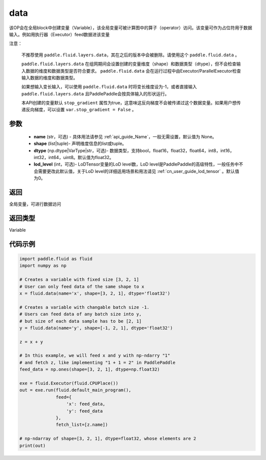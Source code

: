 .. _cn_api_fluid_data:

data
-------------------------------


.. py:function:: paddle.fluid.data(name, shape, dtype='float32', lod_level=0)




该OP会在全局block中创建变量（Variable），该全局变量可被计算图中的算子（operator）访问。该变量可作为占位符用于数据输入。例如用执行器（Executor）feed数据进该变量

注意：

  不推荐使用 ``paddle.fluid.layers.data``，其在之后的版本中会被删除。请使用这个 ``paddle.fluid.data`` 。 

  ``paddle.fluid.layers.data`` 在组网期间会设置创建的变量维度（shape）和数据类型（dtype），但不会检查输入数据的维度和数据类型是否符合要求。 ``paddle.fluid.data`` 会在运行过程中由Executor/ParallelExecutor检查输入数据的维度和数据类型。

  如果想输入变长输入，可以使用 ``paddle.fluid.data`` 时将变长维度设为-1，或者直接输入 ``paddle.fluid.layers.data`` 且PaddlePaddle会按具体输入的形状运行。

  本API创建的变量默认 ``stop_gradient`` 属性为true，这意味这反向梯度不会被传递过这个数据变量。如果用户想传递反向梯度，可以设置 ``var.stop_gradient = False`` 。

参数
::::::::::::

    - **name** (str，可选) - 具体用法请参见  :ref:`api_guide_Name`，一般无需设置，默认值为 None。
    - **shape** (list|tuple)- 声明维度信息的list或tuple。
    - **dtype** (np.dtype|VarType|str，可选)- 数据类型，支持bool，float16，float32，float64，int8，int16，int32，int64，uint8。默认值为float32。
    - **lod_level** (int，可选)- LoDTensor变量的LoD level数，LoD level是PaddlePaddle的高级特性，一般任务中不会需要更改此默认值，关于LoD level的详细适用场景和用法请见 :ref:`cn_user_guide_lod_tensor` 。默认值为0。

返回
::::::::::::
全局变量，可进行数据访问

返回类型
::::::::::::
Variable

代码示例
::::::::::::

.. code-block:: python

    import paddle.fluid as fluid
    import numpy as np

    # Creates a variable with fixed size [3, 2, 1]
    # User can only feed data of the same shape to x
    x = fluid.data(name='x', shape=[3, 2, 1], dtype='float32')

    # Creates a variable with changable batch size -1.
    # Users can feed data of any batch size into y,
    # but size of each data sample has to be [2, 1]
    y = fluid.data(name='y', shape=[-1, 2, 1], dtype='float32')

    z = x + y

    # In this example, we will feed x and y with np-ndarry "1"
    # and fetch z, like implementing "1 + 1 = 2" in PaddlePaddle
    feed_data = np.ones(shape=[3, 2, 1], dtype=np.float32)

    exe = fluid.Executor(fluid.CPUPlace())
    out = exe.run(fluid.default_main_program(),
                  feed={
                      'x': feed_data,
                      'y': feed_data
                  },
                  fetch_list=[z.name])

    # np-ndarray of shape=[3, 2, 1], dtype=float32, whose elements are 2
    print(out)


